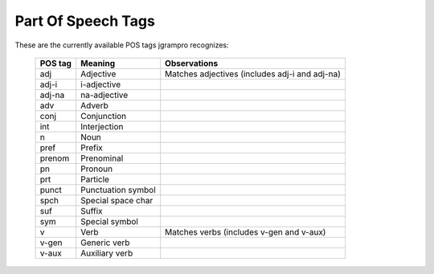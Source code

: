 ===================
Part Of Speech Tags
===================

These are the currently available POS tags jgrampro recognizes:

    +-----------+--------------------+--------------------------------------------------+
    | POS tag   | Meaning            | Observations                                     |
    +===========+====================+==================================================+
    | adj       | Adjective          | Matches adjectives (includes adj-i and adj-na)   |
    +-----------+--------------------+--------------------------------------------------+
    | adj-i     | i-adjective        |                                                  | 
    +-----------+--------------------+--------------------------------------------------+
    | adj-na    | na-adjective       |                                                  |
    +-----------+--------------------+--------------------------------------------------+
    | adv       | Adverb             |                                                  |
    +-----------+--------------------+--------------------------------------------------+
    | conj      | Conjunction        |                                                  |
    +-----------+--------------------+--------------------------------------------------+
    | int       | Interjection       |                                                  |
    +-----------+--------------------+--------------------------------------------------+
    | n         | Noun               |                                                  |
    +-----------+--------------------+--------------------------------------------------+
    | pref      | Prefix             |                                                  |
    +-----------+--------------------+--------------------------------------------------+
    | prenom    | Prenominal         |                                                  |
    +-----------+--------------------+--------------------------------------------------+
    | pn        | Pronoun            |                                                  |
    +-----------+--------------------+--------------------------------------------------+
    | prt       | Particle           |                                                  |
    +-----------+--------------------+--------------------------------------------------+
    | punct     | Punctuation symbol |                                                  |
    +-----------+--------------------+--------------------------------------------------+
    | spch      | Special space char |                                                  |
    +-----------+--------------------+--------------------------------------------------+
    | suf       | Suffix             |                                                  |
    +-----------+--------------------+--------------------------------------------------+
    | sym       | Special symbol     |                                                  |
    +-----------+--------------------+--------------------------------------------------+
    | v         | Verb               | Matches verbs (includes v-gen and v-aux)         |
    +-----------+--------------------+--------------------------------------------------+
    | v-gen     | Generic verb       |                                                  |
    +-----------+--------------------+--------------------------------------------------+
    | v-aux     | Auxiliary verb     |                                                  |
    +-----------+--------------------+--------------------------------------------------+
